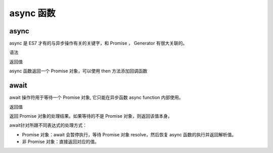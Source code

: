 ======================
async 函数
======================


.. post:: 2023-02-20 22:06:49
  :tags: ES6
  :category: 前端
  :author: YanQue
  :location: CD
  :language: zh-cn


async
======================

async 是 ES7 才有的与异步操作有关的关键字，和 Promise ， Generator 有很大关联的。

语法

.. function:: async function name([param[, param[, ... param]]]) { statements }

  name
    函数名称
  param
    要传递给函数的参数的名称
  statements
    函数体语句

返回值

async 函数返回一个 Promise 对象，可以使用 then 方法添加回调函数

await
======================

await 操作符用于等待一个 Promise 对象, 它只能在异步函数 async function 内部使用。

返回值

返回 Promise 对象的处理结果。如果等待的不是 Promise 对象，则返回该值本身。

await针对所跟不同表达式的处理方式：

- Promise 对象：await 会暂停执行，等待 Promise 对象 resolve，然后恢复 async 函数的执行并返回解析值。
- 非 Promise 对象：直接返回对应的值。
